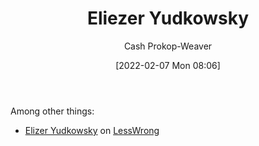 :PROPERTIES:
:ID:       614d0317-e7fc-4ee2-a68a-e93471500fa0
:DIR:      /home/cashweaver/proj/roam/attachments/614d0317-e7fc-4ee2-a68a-e93471500fa0
:LAST_MODIFIED: [2023-09-05 Tue 20:14]
:END:
#+title: Eliezer Yudkowsky
#+hugo_custom_front_matter: :slug "614d0317-e7fc-4ee2-a68a-e93471500fa0"
#+author: Cash Prokop-Weaver
#+date: [2022-02-07 Mon 08:06]
#+filetags: :person:
Among other things:

- [[https://www.lesswrong.com/users/eliezer_yudkowsky][Elizer Yudkowsky]] on [[id:820021b3-7576-4516-9fe2-51cbfe263ebe][LessWrong]]
* Flashcards :noexport:
:PROPERTIES:
:ANKI_DECK: Default
:END:

